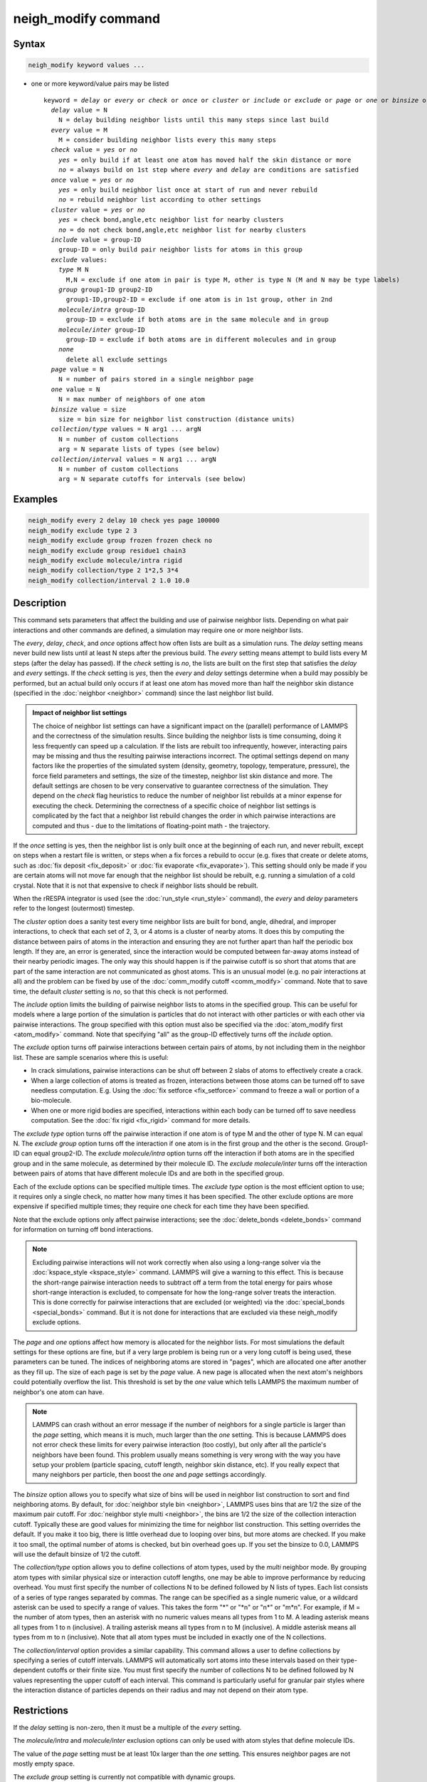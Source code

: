 .. index:: neigh_modify

neigh_modify command
====================

Syntax
""""""

.. code-block:: LAMMPS

   neigh_modify keyword values ...

* one or more keyword/value pairs may be listed

  .. parsed-literal::

     keyword = *delay* or *every* or *check* or *once* or *cluster* or *include* or *exclude* or *page* or *one* or *binsize* or *collection/type* or *collection/interval*
       *delay* value = N
         N = delay building neighbor lists until this many steps since last build
       *every* value = M
         M = consider building neighbor lists every this many steps
       *check* value = *yes* or *no*
         *yes* = only build if at least one atom has moved half the skin distance or more
         *no* = always build on 1st step where *every* and *delay* are conditions are satisfied
       *once* value = *yes* or *no*
         *yes* = only build neighbor list once at start of run and never rebuild
         *no* = rebuild neighbor list according to other settings
       *cluster* value = *yes* or *no*
         *yes* = check bond,angle,etc neighbor list for nearby clusters
         *no* = do not check bond,angle,etc neighbor list for nearby clusters
       *include* value = group-ID
         group-ID = only build pair neighbor lists for atoms in this group
       *exclude* values:
         *type* M N
           M,N = exclude if one atom in pair is type M, other is type N (M and N may be type labels)
         *group* group1-ID group2-ID
           group1-ID,group2-ID = exclude if one atom is in 1st group, other in 2nd
         *molecule/intra* group-ID
           group-ID = exclude if both atoms are in the same molecule and in group
         *molecule/inter* group-ID
           group-ID = exclude if both atoms are in different molecules and in group
         *none*
           delete all exclude settings
       *page* value = N
         N = number of pairs stored in a single neighbor page
       *one* value = N
         N = max number of neighbors of one atom
       *binsize* value = size
         size = bin size for neighbor list construction (distance units)
       *collection/type* values = N arg1 ... argN
         N = number of custom collections
         arg = N separate lists of types (see below)
       *collection/interval* values = N arg1 ... argN
         N = number of custom collections
         arg = N separate cutoffs for intervals (see below)

Examples
""""""""

.. code-block:: LAMMPS

   neigh_modify every 2 delay 10 check yes page 100000
   neigh_modify exclude type 2 3
   neigh_modify exclude group frozen frozen check no
   neigh_modify exclude group residue1 chain3
   neigh_modify exclude molecule/intra rigid
   neigh_modify collection/type 2 1*2,5 3*4
   neigh_modify collection/interval 2 1.0 10.0

Description
"""""""""""

This command sets parameters that affect the building and use of
pairwise neighbor lists.  Depending on what pair interactions and other
commands are defined, a simulation may require one or more neighbor
lists.

The *every*, *delay*, *check*, and *once* options affect how often lists
are built as a simulation runs.  The *delay* setting means never build
new lists until at least N steps after the previous build.  The *every*
setting means attempt to build lists every M steps (after the delay has
passed).  If the *check* setting is *no*, the lists are built on the
first step that satisfies the *delay* and *every* settings.  If the
*check* setting is *yes*, then the *every* and *delay* settings
determine when a build may possibly be performed, but an actual build
only occurs if at least one atom has moved more than half the neighbor
skin distance (specified in the :doc:`neighbor <neighbor>` command)
since the last neighbor list build.

.. admonition:: Impact of neighbor list settings
   :class: note

   The choice of neighbor list settings can have a significant impact on
   the (parallel) performance of LAMMPS and the correctness of the
   simulation results.  Since building the neighbor lists is time
   consuming, doing it less frequently can speed up a calculation.  If
   the lists are rebuilt too infrequently, however, interacting pairs
   may be missing and thus the resulting pairwise interactions
   incorrect.  The optimal settings depend on many factors like the
   properties of the simulated system (density, geometry, topology,
   temperature, pressure), the force field parameters and settings, the
   size of the timestep, neighbor list skin distance and more.  The
   default settings are chosen to be very conservative to guarantee
   correctness of the simulation.  They depend on the *check* flag
   heuristics to reduce the number of neighbor list rebuilds at a minor
   expense for executing the check.  Determining the correctness of a
   specific choice of neighbor list settings is complicated by the fact
   that a neighbor list rebuild changes the order in which pairwise
   interactions are computed and thus
   - due to the limitations of floating-point math - the trajectory.

If the *once* setting is yes, then the neighbor list is only built once
at the beginning of each run, and never rebuilt, except on steps when a
restart file is written, or steps when a fix forces a rebuild to occur
(e.g. fixes that create or delete atoms, such as :doc:`fix deposit
<fix_deposit>` or :doc:`fix evaporate <fix_evaporate>`).  This setting
should only be made if you are certain atoms will not move far enough
that the neighbor list should be rebuilt, e.g. running a simulation of a
cold crystal.  Note that it is not that expensive to check if neighbor
lists should be rebuilt.

When the rRESPA integrator is used (see the :doc:`run_style <run_style>`
command), the *every* and *delay* parameters refer to the longest
(outermost) timestep.

The *cluster* option does a sanity test every time neighbor lists are
built for bond, angle, dihedral, and improper interactions, to check
that each set of 2, 3, or 4 atoms is a cluster of nearby atoms.  It
does this by computing the distance between pairs of atoms in the
interaction and ensuring they are not further apart than half the
periodic box length.  If they are, an error is generated, since the
interaction would be computed between far-away atoms instead of their
nearby periodic images.  The only way this should happen is if the
pairwise cutoff is so short that atoms that are part of the same
interaction are not communicated as ghost atoms.  This is an unusual
model (e.g. no pair interactions at all) and the problem can be fixed
by use of the :doc:`comm_modify cutoff <comm_modify>` command.  Note
that to save time, the default *cluster* setting is *no*, so that this
check is not performed.

The *include* option limits the building of pairwise neighbor lists to
atoms in the specified group.  This can be useful for models where a
large portion of the simulation is particles that do not interact with
other particles or with each other via pairwise interactions.  The
group specified with this option must also be specified via the
:doc:`atom_modify first <atom_modify>` command.  Note that specifying
"all" as the group-ID effectively turns off the *include* option.

The *exclude* option turns off pairwise interactions between certain
pairs of atoms, by not including them in the neighbor list.  These are
sample scenarios where this is useful:

* In crack simulations, pairwise interactions can be shut off between 2
  slabs of atoms to effectively create a crack.
* When a large collection of atoms is treated as frozen, interactions
  between those atoms can be turned off to save needless
  computation. E.g. Using the :doc:`fix setforce <fix_setforce>` command
  to freeze a wall or portion of a bio-molecule.
* When one or more rigid bodies are specified, interactions within each
  body can be turned off to save needless computation.  See the :doc:`fix rigid <fix_rigid>` command for more details.

.. versionchanged:: 29Aug2024

   Support for type labels was added.

The *exclude type* option turns off the pairwise interaction if one atom
is of type M and the other of type N.  M can equal N.  The *exclude
group* option turns off the interaction if one atom is in the first
group and the other is the second.  Group1-ID can equal group2-ID.  The
*exclude molecule/intra* option turns off the interaction if both atoms
are in the specified group and in the same molecule, as determined by
their molecule ID.  The *exclude molecule/inter* turns off the
interaction between pairs of atoms that have different molecule IDs and
are both in the specified group.

Each of the exclude options can be specified multiple times.  The
*exclude type* option is the most efficient option to use; it requires
only a single check, no matter how many times it has been specified.
The other exclude options are more expensive if specified multiple
times; they require one check for each time they have been specified.

Note that the exclude options only affect pairwise interactions; see
the :doc:`delete_bonds <delete_bonds>` command for information on
turning off bond interactions.

.. note::

   Excluding pairwise interactions will not work correctly when
   also using a long-range solver via the
   :doc:`kspace_style <kspace_style>` command.  LAMMPS will give a warning
   to this effect.  This is because the short-range pairwise interaction
   needs to subtract off a term from the total energy for pairs whose
   short-range interaction is excluded, to compensate for how the
   long-range solver treats the interaction.  This is done correctly for
   pairwise interactions that are excluded (or weighted) via the
   :doc:`special_bonds <special_bonds>` command.  But it is not done for
   interactions that are excluded via these neigh_modify exclude options.

The *page* and *one* options affect how memory is allocated for the
neighbor lists.  For most simulations the default settings for these
options are fine, but if a very large problem is being run or a very
long cutoff is being used, these parameters can be tuned.  The indices
of neighboring atoms are stored in "pages", which are allocated one
after another as they fill up.  The size of each page is set by the
*page* value.  A new page is allocated when the next atom's neighbors
could potentially overflow the list.  This threshold is set by the
*one* value which tells LAMMPS the maximum number of neighbor's one
atom can have.

.. note::

   LAMMPS can crash without an error message if the number of
   neighbors for a single particle is larger than the *page* setting,
   which means it is much, much larger than the *one* setting.  This is
   because LAMMPS does not error check these limits for every pairwise
   interaction (too costly), but only after all the particle's neighbors
   have been found.  This problem usually means something is very wrong
   with the way you have setup your problem (particle spacing, cutoff
   length, neighbor skin distance, etc).  If you really expect that many
   neighbors per particle, then boost the *one* and *page* settings
   accordingly.

The *binsize* option allows you to specify what size of bins will be
used in neighbor list construction to sort and find neighboring atoms.
By default, for :doc:`neighbor style bin <neighbor>`, LAMMPS uses bins
that are 1/2 the size of the maximum pair cutoff.  For :doc:`neighbor
style multi <neighbor>`, the bins are 1/2 the size of the collection
interaction cutoff.  Typically these are good values for minimizing the
time for neighbor list construction.  This setting overrides the
default.  If you make it too big, there is little overhead due to
looping over bins, but more atoms are checked.  If you make it too
small, the optimal number of atoms is checked, but bin overhead goes up.
If you set the binsize to 0.0, LAMMPS will use the default binsize of
1/2 the cutoff.

The *collection/type* option allows you to define collections of atom
types, used by the *multi* neighbor mode.  By grouping atom types with
similar physical size or interaction cutoff lengths, one may be able to
improve performance by reducing overhead.  You must first specify the
number of collections N to be defined followed by N lists of types.
Each list consists of a series of type ranges separated by commas. The
range can be specified as a single numeric value, or a wildcard asterisk
can be used to specify a range of values.  This takes the form "\*" or
"\*n" or "n\*" or "m\*n".  For example, if M = the number of atom types,
then an asterisk with no numeric values means all types from 1 to M.  A
leading asterisk means all types from 1 to n (inclusive).  A trailing
asterisk means all types from n to M (inclusive).  A middle asterisk
means all types from m to n (inclusive).  Note that all atom types must
be included in exactly one of the N collections.

The *collection/interval* option provides a similar capability.  This
command allows a user to define collections by specifying a series of
cutoff intervals.  LAMMPS will automatically sort atoms into these
intervals based on their type-dependent cutoffs or their finite size.
You must first specify the number of collections N to be defined
followed by N values representing the upper cutoff of each interval.
This command is particularly useful for granular pair styles where the
interaction distance of particles depends on their radius and may not
depend on their atom type.

Restrictions
""""""""""""

If the *delay* setting is non-zero, then it must be a multiple of the
*every* setting.

The *molecule/intra* and *molecule/inter* exclusion options can only
be used with atom styles that define molecule IDs.

The value of the *page* setting must be at least 10x larger than the
*one* setting.  This ensures neighbor pages are not mostly empty
space.

The *exclude group* setting is currently not compatible with dynamic groups.

Related commands
""""""""""""""""

:doc:`neighbor <neighbor>`, :doc:`delete_bonds <delete_bonds>`

Default
"""""""

The option defaults are delay = 0, every = 1, check = yes, once = no,
cluster = no, include = all (same as no include option defined),
exclude = none, page = 100000, one = 2000, and binsize = 0.0.
